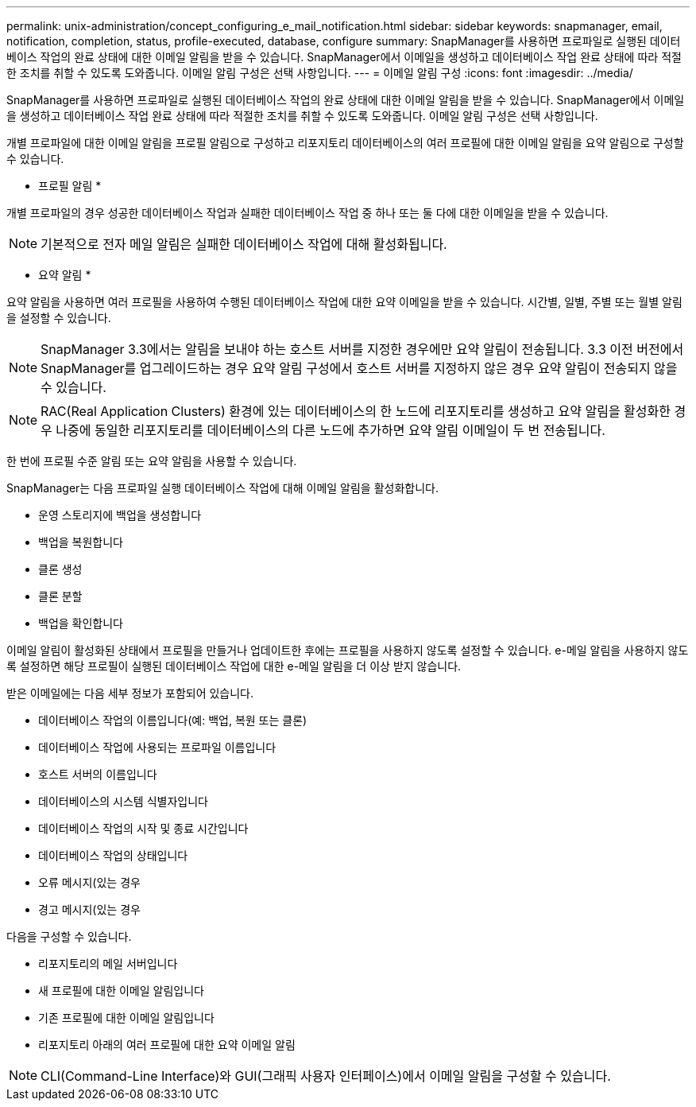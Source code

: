 ---
permalink: unix-administration/concept_configuring_e_mail_notification.html 
sidebar: sidebar 
keywords: snapmanager, email, notification, completion, status, profile-executed, database, configure 
summary: SnapManager를 사용하면 프로파일로 실행된 데이터베이스 작업의 완료 상태에 대한 이메일 알림을 받을 수 있습니다. SnapManager에서 이메일을 생성하고 데이터베이스 작업 완료 상태에 따라 적절한 조치를 취할 수 있도록 도와줍니다. 이메일 알림 구성은 선택 사항입니다. 
---
= 이메일 알림 구성
:icons: font
:imagesdir: ../media/


[role="lead"]
SnapManager를 사용하면 프로파일로 실행된 데이터베이스 작업의 완료 상태에 대한 이메일 알림을 받을 수 있습니다. SnapManager에서 이메일을 생성하고 데이터베이스 작업 완료 상태에 따라 적절한 조치를 취할 수 있도록 도와줍니다. 이메일 알림 구성은 선택 사항입니다.

개별 프로파일에 대한 이메일 알림을 프로필 알림으로 구성하고 리포지토리 데이터베이스의 여러 프로필에 대한 이메일 알림을 요약 알림으로 구성할 수 있습니다.

* 프로필 알림 *

개별 프로파일의 경우 성공한 데이터베이스 작업과 실패한 데이터베이스 작업 중 하나 또는 둘 다에 대한 이메일을 받을 수 있습니다.


NOTE: 기본적으로 전자 메일 알림은 실패한 데이터베이스 작업에 대해 활성화됩니다.

* 요약 알림 *

요약 알림을 사용하면 여러 프로필을 사용하여 수행된 데이터베이스 작업에 대한 요약 이메일을 받을 수 있습니다. 시간별, 일별, 주별 또는 월별 알림을 설정할 수 있습니다.


NOTE: SnapManager 3.3에서는 알림을 보내야 하는 호스트 서버를 지정한 경우에만 요약 알림이 전송됩니다. 3.3 이전 버전에서 SnapManager를 업그레이드하는 경우 요약 알림 구성에서 호스트 서버를 지정하지 않은 경우 요약 알림이 전송되지 않을 수 있습니다.


NOTE: RAC(Real Application Clusters) 환경에 있는 데이터베이스의 한 노드에 리포지토리를 생성하고 요약 알림을 활성화한 경우 나중에 동일한 리포지토리를 데이터베이스의 다른 노드에 추가하면 요약 알림 이메일이 두 번 전송됩니다.

한 번에 프로필 수준 알림 또는 요약 알림을 사용할 수 있습니다.

SnapManager는 다음 프로파일 실행 데이터베이스 작업에 대해 이메일 알림을 활성화합니다.

* 운영 스토리지에 백업을 생성합니다
* 백업을 복원합니다
* 클론 생성
* 클론 분할
* 백업을 확인합니다


이메일 알림이 활성화된 상태에서 프로필을 만들거나 업데이트한 후에는 프로필을 사용하지 않도록 설정할 수 있습니다. e-메일 알림을 사용하지 않도록 설정하면 해당 프로필이 실행된 데이터베이스 작업에 대한 e-메일 알림을 더 이상 받지 않습니다.

받은 이메일에는 다음 세부 정보가 포함되어 있습니다.

* 데이터베이스 작업의 이름입니다(예: 백업, 복원 또는 클론)
* 데이터베이스 작업에 사용되는 프로파일 이름입니다
* 호스트 서버의 이름입니다
* 데이터베이스의 시스템 식별자입니다
* 데이터베이스 작업의 시작 및 종료 시간입니다
* 데이터베이스 작업의 상태입니다
* 오류 메시지(있는 경우
* 경고 메시지(있는 경우


다음을 구성할 수 있습니다.

* 리포지토리의 메일 서버입니다
* 새 프로필에 대한 이메일 알림입니다
* 기존 프로필에 대한 이메일 알림입니다
* 리포지토리 아래의 여러 프로필에 대한 요약 이메일 알림



NOTE: CLI(Command-Line Interface)와 GUI(그래픽 사용자 인터페이스)에서 이메일 알림을 구성할 수 있습니다.
